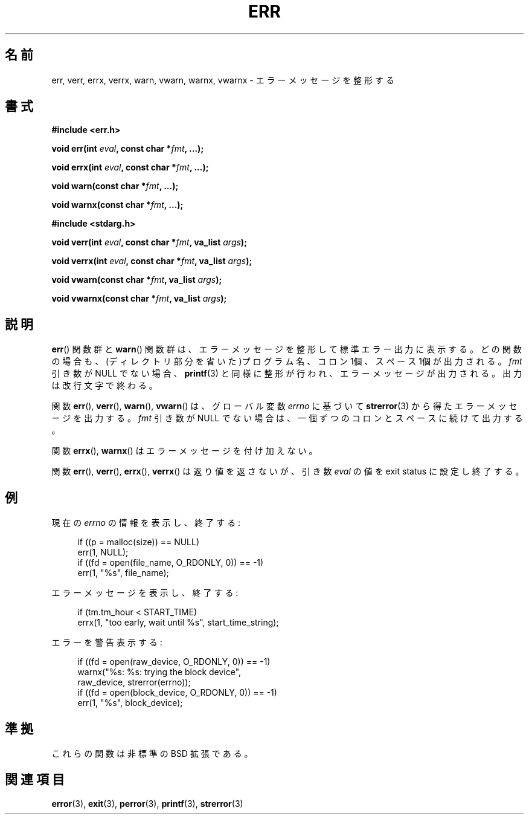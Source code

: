 .\" Copyright (c) 1993
.\"	The Regents of the University of California.  All rights reserved.
.\"
.\" Redistribution and use in source and binary forms, with or without
.\" modification, are permitted provided that the following conditions
.\" are met:
.\" 1. Redistributions of source code must retain the above copyright
.\"    notice, this list of conditions and the following disclaimer.
.\" 2. Redistributions in binary form must reproduce the above copyright
.\"    notice, this list of conditions and the following disclaimer in the
.\"    documentation and/or other materials provided with the distribution.
.\" 3. All advertising materials mentioning features or use of this software
.\"    must display the following acknowledgement:
.\"	This product includes software developed by the University of
.\"	California, Berkeley and its contributors.
.\" 4. Neither the name of the University nor the names of its contributors
.\"    may be used to endorse or promote products derived from this software
.\"    without specific prior written permission.
.\"
.\" THIS SOFTWARE IS PROVIDED BY THE REGENTS AND CONTRIBUTORS ``AS IS'' AND
.\" ANY EXPRESS OR IMPLIED WARRANTIES, INCLUDING, BUT NOT LIMITED TO, THE
.\" IMPLIED WARRANTIES OF MERCHANTABILITY AND FITNESS FOR A PARTICULAR PURPOSE
.\" ARE DISCLAIMED.  IN NO EVENT SHALL THE REGENTS OR CONTRIBUTORS BE LIABLE
.\" FOR ANY DIRECT, INDIRECT, INCIDENTAL, SPECIAL, EXEMPLARY, OR CONSEQUENTIAL
.\" DAMAGES (INCLUDING, BUT NOT LIMITED TO, PROCUREMENT OF SUBSTITUTE GOODS
.\" OR SERVICES; LOSS OF USE, DATA, OR PROFITS; OR BUSINESS INTERRUPTION)
.\" HOWEVER CAUSED AND ON ANY THEORY OF LIABILITY, WHETHER IN CONTRACT, STRICT
.\" LIABILITY, OR TORT (INCLUDING NEGLIGENCE OR OTHERWISE) ARISING IN ANY WAY
.\" OUT OF THE USE OF THIS SOFTWARE, EVEN IF ADVISED OF THE POSSIBILITY OF
.\" SUCH DAMAGE.
.\"
.\"	From: @(#)err.3	8.1 (Berkeley) 6/9/93
.\" $FreeBSD: src/lib/libc/gen/err.3,v 1.11.2.5 2001/08/17 15:42:32 ru Exp $
.\"
.\" 2011-09-10, mtk, Converted from mdoc to man macros
.\"
.\" Japanese Version Copyright (c) 2003  Akihiro MOTOKI
.\"         all rights reserved.
.\" Translated 2003-03-10, Akihiro MOTOKI <amotoki@dd.iij4u.or.jp>
.\"
.TH ERR 3 2011-09-15 "Linux" "Linux Programmer's Manual"
.\"O .SH NAME
.\"O err, verr, errx, verrx, warn, vwarn, warnx, vwarnx \- formatted error messages
.SH 名前
err, verr, errx, verrx, warn, vwarn, warnx, vwarnx \- エラーメッセージを整形する
.Nd 
.\"O .SH SYNOPSIS
.SH 書式
.nf
.B #include <err.h>
.sp
.BI "void err(int " eval ", const char *" fmt ", ...);"
.sp
.BI "void errx(int " eval ", const char *" fmt ", ...);"
.sp
.BI "void warn(const char *" fmt ", ...);"
.sp
.BI "void warnx(const char *" fmt ", ...);"
.sp
.B #include <stdarg.h>
.sp
.BI "void verr(int " eval ", const char *" fmt ", va_list " args );
.sp
.BI "void verrx(int " eval ", const char *" fmt ", va_list " args );
.sp
.BI "void vwarn(const char *" fmt ", va_list " args );
.sp
.BI "void vwarnx(const char *" fmt ", va_list " args );
.fi
.\"O .SH DESCRIPTION
.SH 説明
.\"O The
.\"O .BR err ()
.\"O and
.\"O .BR warn ()
.\"O family of functions display a formatted error message on the standard
.\"O error output.
.BR err ()
関数群と
.BR warn ()
関数群は、エラーメッセージを整形して標準エラー出力に表示する。
.\"O In all cases, the last component of the program name, a colon character,
.\"O and a space are output.
どの関数の場合も、(ディレクトリ部分を省いた)プログラム名、
コロン 1個、スペース 1個が出力される。
.\"O If the
.\"O .I fmt
.\"O argument is not NULL, the
.\"O .BR printf (3)-like
.\"O formatted error message is output.
.I fmt
引き数が NULL でない場合、
.BR printf (3)
と同様に整形が行われ、エラーメッセージが出力される。
.\"O The output is terminated by a newline character.
出力は改行文字で終わる。
.PP
.\"O The
.\"O .BR err (),
.\"O .BR verr (),
.\"O .BR warn (),
.\"O and
.\"O .BR vwarn ()
.\"O functions append an error message obtained from
.\"O .BR strerror (3)
.\"O based on the global variable
.\"O .IR errno ,
.\"O preceded by another colon and space unless the
.\"O .I fmt
.\"O argument is
.\"O NULL.
\"O motoki: based on a code or 〜 の「a code」とは？
関数
.BR err (),
.BR verr (),
.BR warn (),
.BR vwarn ()
は、グローバル変数
.I errno
に基づいて
.BR strerror (3)
から得たエラーメッセージを出力する。
.I fmt
引き数が NULL
でない場合は、一個ずつのコロンとスペースに続けて出力する。
.PP
.\"O The
.\"O .BR errx ()
.\"O and
.\"O .BR warnx ()
.\"O functions do not append an error message.
関数
.BR errx (),
.BR warnx ()
はエラーメッセージを付け加えない。
.PP
.\"O The
.\"O .BR err (),
.\"O .BR verr (),
.\"O .BR errx (),
.\"O and
.\"O .BR verrx ()
.\"O functions do not return, but exit with the value of the argument
.\"O .I eval .
関数
.BR err (),
.BR verr (),
.BR errx (),
.BR verrx ()
は返り値を返さないが、引き数
.I eval
の値を exit status に設定し終了する。
.\"O .SH EXAMPLES
.SH 例
.\"O Display the current
.\"O .I errno
.\"O information string and exit:
現在の
.I errno
の情報を表示し、終了する:
.in +4n
.nf

if ((p = malloc(size)) == NULL)
    err(1, NULL);
if ((fd = open(file_name, O_RDONLY, 0)) == \-1)
    err(1, "%s", file_name);
.fi
.in
.PP
.\"O Display an error message and exit:
エラーメッセージを表示し、終了する:
.in +4n
.nf

if (tm.tm_hour < START_TIME)
    errx(1, "too early, wait until %s", start_time_string);
.fi
.in
.PP
.\"O Warn of an error:
エラーを警告表示する:
.in +4n
.nf

if ((fd = open(raw_device, O_RDONLY, 0)) == \-1)
    warnx("%s: %s: trying the block device",
            raw_device, strerror(errno));
if ((fd = open(block_device, O_RDONLY, 0)) == \-1)
    err(1, "%s", block_device);
.fi
.in
.\"O .SH "CONFORMING TO"
.SH 準拠
.\"O These functions are nonstandard BSD extensions.
これらの関数は非標準の BSD 拡張である。
.\"O .\" .SH HISTORY
.\" .SH 歴史
.\"O .\" The
.\"O .\" .BR err ()
.\"O .\" and
.\"O .\" .BR warn ()
.\"O .\" functions first appeared in
.\"O .\" 4.4BSD.
.\" 関数
.\" .BR err ()
.\" と
.\" .BR warn ()
.\" は
.\" 4.4BSD
.\" で初めて登場した。
.\"O .SH SEE ALSO
.SH 関連項目
.BR error (3),
.BR exit (3),
.BR perror (3),
.BR printf (3),
.BR strerror (3)

